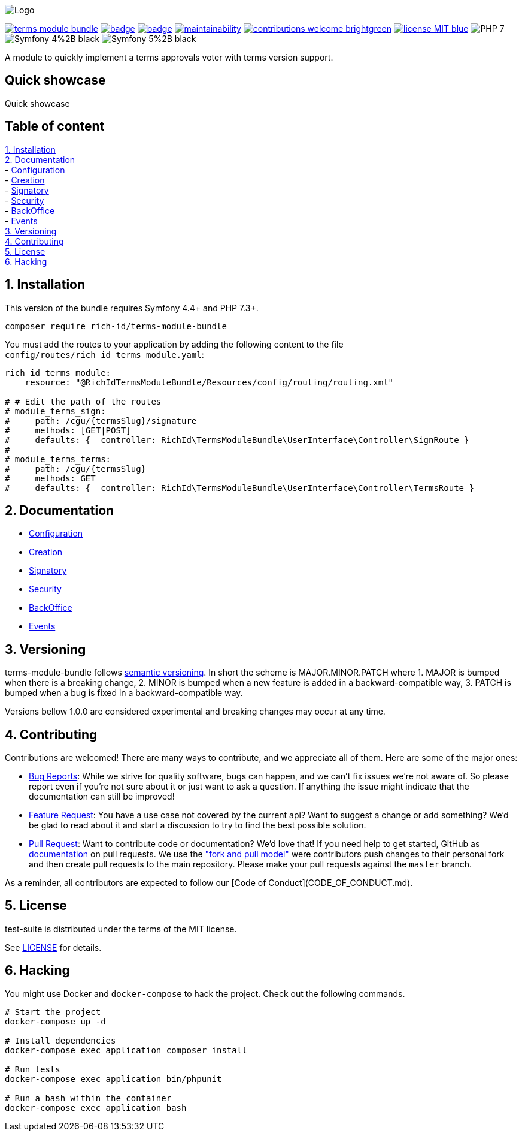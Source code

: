
ifdef::env-github[]
++++
<p align="center">
  <img src="./.github/logo.svg">
</p>
++++
endif::[]

ifndef::env-github[]
image:.github/logo.svg[Logo, align=center]
endif::[]

image:https://img.shields.io/packagist/v/rich-id/terms-module-bundle[link="https://packagist.org/packages/rich-id/terms-module-bundle",window="_blank"]
image:https://github.com/rich-id/terms-module/workflows/Tests/badge.svg[link="https://github.com/rich-id/terms-module/actions",window="_blank"]
image:https://coveralls.io/repos/github/rich-id/terms-module/badge.svg?branch=master[link="https://coveralls.io/github/rich-id/terms-module?branch=master",window="_blank"]
image:https://api.codeclimate.com/v1/badges/af5513a99208495d8c40/maintainability[link="https://codeclimate.com/github/rich-id/terms-module/maintainability",window="_blank"]
image:https://img.shields.io/badge/contributions-welcome-brightgreen.svg?style=flat[link="https://github.com/richcongress/test-suite/issues",window="_blank"]
image:https://img.shields.io/badge/license-MIT-blue.svg[link="LICENSE.md",window="_blank"]
image:https://img.shields.io/badge/PHP-7.3%2B-yellow[]
image:https://img.shields.io/badge/Symfony-4%2B-black[]
image:https://img.shields.io/badge/Symfony-5%2B-black[]


A module to quickly implement a terms approvals voter with terms version support.


== Quick showcase

Quick showcase

== Table of content

<<1. Installation>> +
<<2. Documentation>> +
    - link:docs/Configuration.adoc[Configuration] +
    - link:docs/Creation.adoc[Creation] +
    - link:docs/Signatory.adoc[Signatory] +
    - link:docs/Security.adoc[Security] +
    - link:docs/BackOffice.adoc[BackOffice] +
    - link:docs/Events.adoc[Events] +
<<3. Versioning>> +
<<4. Contributing>> +
<<5. License>> +
<<6. Hacking>> +


== 1. Installation

This version of the bundle requires Symfony 4.4+ and PHP 7.3+.

[source,bash]
----
composer require rich-id/terms-module-bundle
----

You must add the routes to your application by adding the following content to the file `config/routes/rich_id_terms_module.yaml`:

[source, yaml]
----
rich_id_terms_module:
    resource: "@RichIdTermsModuleBundle/Resources/config/routing/routing.xml"

# # Edit the path of the routes
# module_terms_sign:
#     path: /cgu/{termsSlug}/signature
#     methods: [GET|POST]
#     defaults: { _controller: RichId\TermsModuleBundle\UserInterface\Controller\SignRoute }
#
# module_terms_terms:
#     path: /cgu/{termsSlug}
#     methods: GET
#     defaults: { _controller: RichId\TermsModuleBundle\UserInterface\Controller\TermsRoute }
----

== 2. Documentation

* link:docs/Configuration.adoc[Configuration]
* link:docs/Creation.adoc[Creation]
* link:docs/Signatory.adoc[Signatory]
* link:docs/Security.adoc[Security]
* link:docs/BackOffice.adoc[BackOffice]
* link:docs/Events.adoc[Events]


== 3. Versioning

terms-module-bundle follows link:https://semver.org/[semantic versioning^]. In short the scheme is MAJOR.MINOR.PATCH where
1. MAJOR is bumped when there is a breaking change,
2. MINOR is bumped when a new feature is added in a backward-compatible way,
3. PATCH is bumped when a bug is fixed in a backward-compatible way.

Versions bellow 1.0.0 are considered experimental and breaking changes may occur at any time.


== 4. Contributing

Contributions are welcomed! There are many ways to contribute, and we appreciate all of them. Here are some of the major ones:

* link:https://github.com/rich-id/terms-module/issues[Bug Reports^]: While we strive for quality software, bugs can happen, and we can't fix issues we're not aware of. So please report even if you're not sure about it or just want to ask a question. If anything the issue might indicate that the documentation can still be improved!
* link:https://github.com/rich-id/terms-module/issues[Feature Request^]: You have a use case not covered by the current api? Want to suggest a change or add something? We'd be glad to read about it and start a discussion to try to find the best possible solution.
* link:https://github.com/rich-id/terms-module/pulls[Pull Request^]: Want to contribute code or documentation? We'd love that! If you need help to get started, GitHub as link:https://help.github.com/articles/about-pull-requests/[documentation^] on pull requests. We use the link:https://help.github.com/articles/about-collaborative-development-models/["fork and pull model"^] were contributors push changes to their personal fork and then create pull requests to the main repository. Please make your pull requests against the `master` branch.

As a reminder, all contributors are expected to follow our [Code of Conduct](CODE_OF_CONDUCT.md).


== 5. License

test-suite is distributed under the terms of the MIT license.

See link:./LICENSE[LICENSE^] for details.


== 6. Hacking

You might use Docker and `docker-compose` to hack the project. Check out the following commands.

[source,bash]
----
# Start the project
docker-compose up -d

# Install dependencies
docker-compose exec application composer install

# Run tests
docker-compose exec application bin/phpunit

# Run a bash within the container
docker-compose exec application bash
----
